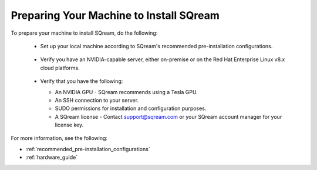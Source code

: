 .. _preparing_your_machine_to_install_sqream:

****************************
Preparing Your Machine to Install SQream
****************************
To prepare your machine to install SQream, do the following:

 * Set up your local machine according to SQream's recommended pre-installation configurations.
 
    ::
   
 * Verify you have an NVIDIA-capable server, either on-premise or on the Red Hat Enterprise Linux v8.x cloud platforms.
	 
    ::
   
 * Verify that you have the following:
 
   * An NVIDIA GPU - SQream recommends using a Tesla GPU.
 

   * An SSH connection to your server.
 

   * SUDO permissions for installation and configuration purposes.
 
 
   * A SQream license - Contact support@sqream.com or your SQream account manager for your license key.

For more information, see the following:

* :ref:`recommended_pre-installation_configurations`
* :ref:`hardware_guide`